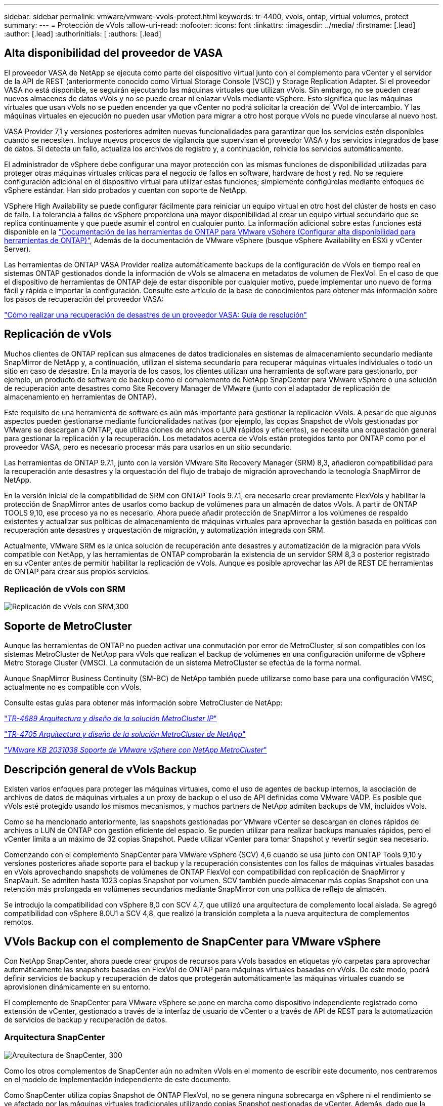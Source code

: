---
sidebar: sidebar 
permalink: vmware/vmware-vvols-protect.html 
keywords: tr-4400, vvols, ontap, virtual volumes, protect 
summary:  
---
= Protección de vVols
:allow-uri-read: 
:nofooter: 
:icons: font
:linkattrs: 
:imagesdir: ../media/
:firstname: [.lead]
:author: [.lead]
:authorinitials: [
:authors: [.lead]




== Alta disponibilidad del proveedor de VASA

El proveedor VASA de NetApp se ejecuta como parte del dispositivo virtual junto con el complemento para vCenter y el servidor de la API de REST (anteriormente conocido como Virtual Storage Console [VSC]) y Storage Replication Adapter. Si el proveedor VASA no está disponible, se seguirán ejecutando las máquinas virtuales que utilizan vVols. Sin embargo, no se pueden crear nuevos almacenes de datos vVols y no se puede crear ni enlazar vVols mediante vSphere. Esto significa que las máquinas virtuales que usan vVols no se pueden encender ya que vCenter no podrá solicitar la creación del VVol de intercambio. Y las máquinas virtuales en ejecución no pueden usar vMotion para migrar a otro host porque vVols no puede vincularse al nuevo host.

VASA Provider 7,1 y versiones posteriores admiten nuevas funcionalidades para garantizar que los servicios estén disponibles cuando se necesiten. Incluye nuevos procesos de vigilancia que supervisan el proveedor VASA y los servicios integrados de base de datos. Si detecta un fallo, actualiza los archivos de registro y, a continuación, reinicia los servicios automáticamente.

El administrador de vSphere debe configurar una mayor protección con las mismas funciones de disponibilidad utilizadas para proteger otras máquinas virtuales críticas para el negocio de fallos en software, hardware de host y red. No se requiere configuración adicional en el dispositivo virtual para utilizar estas funciones; simplemente configúrelas mediante enfoques de vSphere estándar. Han sido probados y cuentan con soporte de NetApp.

VSphere High Availability se puede configurar fácilmente para reiniciar un equipo virtual en otro host del clúster de hosts en caso de fallo. La tolerancia a fallos de vSphere proporciona una mayor disponibilidad al crear un equipo virtual secundario que se replica continuamente y que puede asumir el control en cualquier punto. La información adicional sobre estas funciones está disponible en la https://docs.netapp.com/us-en/ontap-tools-vmware-vsphere/concepts/concept_configure_high_availability_for_ontap_tools_for_vmware_vsphere.html["Documentación de las herramientas de ONTAP para VMware vSphere (Configurar alta disponibilidad para herramientas de ONTAP)"], Además de la documentación de VMware vSphere (busque vSphere Availability en ESXi y vCenter Server).

Las herramientas de ONTAP VASA Provider realiza automáticamente backups de la configuración de vVols en tiempo real en sistemas ONTAP gestionados donde la información de vVols se almacena en metadatos de volumen de FlexVol. En el caso de que el dispositivo de herramientas de ONTAP deje de estar disponible por cualquier motivo, puede implementar uno nuevo de forma fácil y rápida e importar la configuración. Consulte este artículo de la base de conocimientos para obtener más información sobre los pasos de recuperación del proveedor VASA:

https://kb.netapp.com/mgmt/OTV/Virtual_Storage_Console/How_to_perform_a_VASA_Provider_Disaster_Recovery_-_Resolution_Guide["Cómo realizar una recuperación de desastres de un proveedor VASA: Guía de resolución"]



== Replicación de vVols

Muchos clientes de ONTAP replican sus almacenes de datos tradicionales en sistemas de almacenamiento secundario mediante SnapMirror de NetApp y, a continuación, utilizan el sistema secundario para recuperar máquinas virtuales individuales o todo un sitio en caso de desastre. En la mayoría de los casos, los clientes utilizan una herramienta de software para gestionarlo, por ejemplo, un producto de software de backup como el complemento de NetApp SnapCenter para VMware vSphere o una solución de recuperación ante desastres como Site Recovery Manager de VMware (junto con el adaptador de replicación de almacenamiento en herramientas de ONTAP).

Este requisito de una herramienta de software es aún más importante para gestionar la replicación vVols. A pesar de que algunos aspectos pueden gestionarse mediante funcionalidades nativas (por ejemplo, las copias Snapshot de vVols gestionadas por VMware se descargan a ONTAP, que utiliza clones de archivos o LUN rápidos y eficientes), se necesita una orquestación general para gestionar la replicación y la recuperación. Los metadatos acerca de vVols están protegidos tanto por ONTAP como por el proveedor VASA, pero es necesario procesar más para usarlos en un sitio secundario.

Las herramientas de ONTAP 9.7.1, junto con la versión VMware Site Recovery Manager (SRM) 8,3, añadieron compatibilidad para la recuperación ante desastres y la orquestación del flujo de trabajo de migración aprovechando la tecnología SnapMirror de NetApp.

En la versión inicial de la compatibilidad de SRM con ONTAP Tools 9.7.1, era necesario crear previamente FlexVols y habilitar la protección de SnapMirror antes de usarlos como backup de volúmenes para un almacén de datos vVols. A partir de ONTAP TOOLS 9,10, ese proceso ya no es necesario. Ahora puede añadir protección de SnapMirror a los volúmenes de respaldo existentes y actualizar sus políticas de almacenamiento de máquinas virtuales para aprovechar la gestión basada en políticas con recuperación ante desastres y orquestación de migración, y automatización integrada con SRM.

Actualmente, VMware SRM es la única solución de recuperación ante desastres y automatización de la migración para vVols compatible con NetApp, y las herramientas de ONTAP comprobarán la existencia de un servidor SRM 8,3 o posterior registrado en su vCenter antes de permitir habilitar la replicación de vVols. Aunque es posible aprovechar las API de REST DE herramientas de ONTAP para crear sus propios servicios.



=== Replicación de vVols con SRM

image:vvols-image17.png["Replicación de vVols con SRM,300"]



== Soporte de MetroCluster

Aunque las herramientas de ONTAP no pueden activar una conmutación por error de MetroCluster, sí son compatibles con los sistemas MetroCluster de NetApp para vVols que realizan el backup de volúmenes en una configuración uniforme de vSphere Metro Storage Cluster (VMSC). La conmutación de un sistema MetroCluster se efectúa de la forma normal.

Aunque SnapMirror Business Continuity (SM-BC) de NetApp también puede utilizarse como base para una configuración VMSC, actualmente no es compatible con vVols.

Consulte estas guías para obtener más información sobre MetroCluster de NetApp:

https://www.netapp.com/media/13481-tr4689.pdf["_TR-4689 Arquitectura y diseño de la solución MetroCluster IP_"]

https://www.netapp.com/pdf.html?item=/media/13480-tr4705.pdf["_TR-4705 Arquitectura y diseño de la solución MetroCluster de NetApp_"]

https://kb.vmware.com/s/article/2031038["_VMware KB 2031038 Soporte de VMware vSphere con NetApp MetroCluster_"]



== Descripción general de vVols Backup

Existen varios enfoques para proteger las máquinas virtuales, como el uso de agentes de backup internos, la asociación de archivos de datos de máquinas virtuales a un proxy de backup o el uso de API definidas como VMware VADP. Es posible que vVols esté protegido usando los mismos mecanismos, y muchos partners de NetApp admiten backups de VM, incluidos vVols.

Como se ha mencionado anteriormente, las snapshots gestionadas por VMware vCenter se descargan en clones rápidos de archivos o LUN de ONTAP con gestión eficiente del espacio. Se pueden utilizar para realizar backups manuales rápidos, pero el vCenter limita a un máximo de 32 copias Snapshot. Puede utilizar vCenter para tomar Snapshot y revertir según sea necesario.

Comenzando con el complemento SnapCenter para VMware vSphere (SCV) 4,6 cuando se usa junto con ONTAP Tools 9,10 y versiones posteriores añade soporte para el backup y la recuperación consistentes con los fallos de máquinas virtuales basadas en vVols aprovechando snapshots de volúmenes de ONTAP FlexVol con compatibilidad con replicación de SnapMirror y SnapVault. Se admiten hasta 1023 copias Snapshot por volumen. SCV también puede almacenar más copias Snapshot con una retención más prolongada en volúmenes secundarios mediante SnapMirror con una política de reflejo de almacén.

Se introdujo la compatibilidad con vSphere 8,0 con SCV 4,7, que utilizó una arquitectura de complemento local aislada. Se agregó compatibilidad con vSphere 8.0U1 a SCV 4,8, que realizó la transición completa a la nueva arquitectura de complementos remotos.



== VVols Backup con el complemento de SnapCenter para VMware vSphere

Con NetApp SnapCenter, ahora puede crear grupos de recursos para vVols basados en etiquetas y/o carpetas para aprovechar automáticamente las snapshots basadas en FlexVol de ONTAP para máquinas virtuales basadas en vVols. De este modo, podrá definir servicios de backup y recuperación de datos que protegerán automáticamente las máquinas virtuales cuando se aprovisionen dinámicamente en su entorno.

El complemento de SnapCenter para VMware vSphere se pone en marcha como dispositivo independiente registrado como extensión de vCenter, gestionado a través de la interfaz de usuario de vCenter o a través de API de REST para la automatización de servicios de backup y recuperación de datos.



=== Arquitectura SnapCenter

image:vvols-image18.png["Arquitectura de SnapCenter, 300"]

Como los otros complementos de SnapCenter aún no admiten vVols en el momento de escribir este documento, nos centraremos en el modelo de implementación independiente de este documento.

Como SnapCenter utiliza copias Snapshot de ONTAP FlexVol, no se genera ninguna sobrecarga en vSphere ni el rendimiento se ve afectado por las máquinas virtuales tradicionales utilizando copias Snapshot gestionadas de vCenter. Además, dado que la funcionalidad de SCV se expone a través de las API DE REST, es más fácil crear flujos de trabajo automatizados mediante herramientas como Aria Automation de VMware, Ansible, Terraform y prácticamente cualquier otra herramienta de automatización capaz de usar API DE REST estándar.

Para obtener más información sobre las API de REST de SnapCenter, consulte https://docs.netapp.com/us-en/snapcenter/sc-automation/overview_rest_apis.html["Información general de las API de REST"]

Para obtener información sobre las API de REST del plugin de SnapCenter para VMware vSphere, consulte https://docs.netapp.com/us-en/sc-plugin-vmware-vsphere/scpivs44_rest_apis_overview.html["API de REST del plugin de SnapCenter para VMware vSphere"]



=== Mejores prácticas

Las siguientes mejores prácticas pueden ayudarle a sacar el máximo partido de la puesta en marcha de SnapCenter.

|===


 a| 
* SCV es compatible con el control de acceso basado en roles de vCenter Server y de ONTAP, e incluye roles predefinidos de vCenter que se crean automáticamente para usted cuando se registra el plugin. Es posible obtener más información sobre los tipos de RBAC admitidos https://docs.netapp.com/us-en/sc-plugin-vmware-vsphere/scpivs44_types_of_rbac_for_snapcenter_users.html["aquí."]
+
** Use la interfaz de usuario de vCenter para asignar acceso a cuentas con menos privilegios mediante los roles predefinidos descritos https://docs.netapp.com/us-en/sc-plugin-vmware-vsphere/scpivs44_predefined_roles_packaged_with_snapcenter.html["aquí"].
** Si utiliza SCV con SnapCenter Server, debe asignar el rol _SnapCenterAdmin_.
** El control de acceso basado en roles de ONTAP hace referencia a la cuenta de usuario que se utiliza para añadir y gestionar los sistemas de almacenamiento que utiliza SCV. El control de acceso basado en roles de ONTAP no se aplica a los backups basados en vVols. Obtenga más información sobre el control de acceso basado en roles de ONTAP y SCV https://docs.netapp.com/us-en/sc-plugin-vmware-vsphere/scpivs44_ontap_rbac_features_in_snapcenter.html["aquí"].






 a| 
* Replique sus conjuntos de datos de backups en un segundo sistema mediante SnapMirror para obtener réplicas completas de volúmenes de origen. Como ya se ha mencionado anteriormente, también puede utilizar políticas de mirror-vault para la retención a largo plazo de los datos de backup con independencia de la configuración de retención de copias Snapshot del volumen de origen. Ambos mecanismos son compatibles con vVols.




 a| 
* Dado que SCV también requiere las herramientas de ONTAP para la funcionalidad de VMware vSphere para vVols, compruebe siempre la compatibilidad de versiones específica de la Herramienta de Matriz de Interoperabilidad (IMT) de NetApp




 a| 
* Si usa la replicación de vVols con VMware SRM, tenga en cuenta el objetivo de punto de recuperación y la programación de backups de su política




 a| 
* Diseñe sus políticas de backup con ajustes de retención que cumplan los objetivos de punto de recuperación (RPO) definidos de su organización




 a| 
* Configure los ajustes de notificación en los grupos de recursos para que se notifique el estado cuando se ejecuten los backups (consulte la figura 10 a continuación).


|===


=== Opciones de notificación para el grupo de recursos

image:vvols-image19.png["Opciones de notificación de grupo de recursos,300"]



=== Comience a usar SCV usando estos documentos

https://docs.netapp.com/us-en/sc-plugin-vmware-vsphere/index.html["Obtenga información sobre el plugin de SnapCenter para VMware vSphere"]

https://docs.netapp.com/us-en/sc-plugin-vmware-vsphere/scpivs44_deploy_snapcenter_plug-in_for_vmware_vsphere.html["Ponga en marcha el plugin de SnapCenter para VMware vSphere"]
